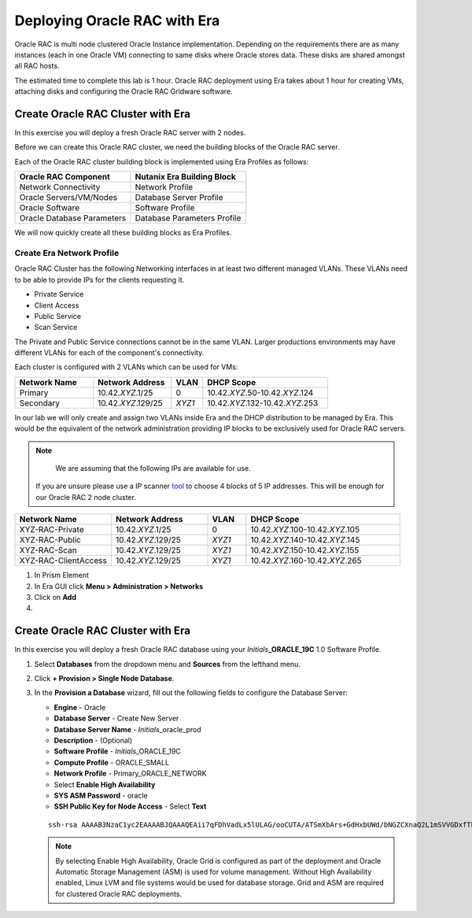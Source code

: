 .. _deploy_oracle_rac_era:

--------------------------------------------------
Deploying Oracle RAC with Era
--------------------------------------------------

Oracle RAC is multi node clustered Oracle Instance implementation. Depending on the requirements there are as many instances (each in one Oracle VM) connecting to same disks where Oracle stores data. These disks are shared amongst all RAC hosts.

The estimated time to complete this lab is 1 hour. Oracle RAC deployment using Era takes about 1 hour for creating VMs, attaching disks and configuring the Oracle RAC Gridware software.

Create Oracle RAC Cluster with Era
++++++++++++++++++++++++++++++++++++

In this exercise you will deploy a fresh Oracle RAC server with 2 nodes.

Before we can create this Oracle RAC cluster, we need the building blocks of the Oracle RAC server.

Each of the Oracle RAC cluster building block is implemented using Era Profiles as follows:

.. list-table::
  :widths: 25 25
  :header-rows: 1

  * - Oracle RAC Component
    - Nutanix Era Building Block
  * - Network Connectivity
    - Network Profile
  * - Oracle Servers/VM/Nodes
    - Database Server Profile
  * - Oracle Software
    - Software Profile
  * - Oracle Database Parameters
    - Database Parameters Profile

We will now quickly create all these building blocks as Era Profiles.

Create Era Network Profile
^^^^^^^^^^^^^^^^^^^^^^^^^^^

Oracle RAC Cluster has the following Networking interfaces in at least two different managed VLANs. These VLANs need to be able to provide IPs for the clients requesting it.

- Private Service
- Client Access
- Public Service
- Scan Service

The Private and Public Service connections cannot be in the same VLAN. Larger productions environments may have different VLANs for each of the component's connectivity.

Each cluster is configured with 2 VLANs which can be used for VMs:

.. list-table::
  :widths: 25 25 10 40
  :header-rows: 1

  * - Network Name
    - Network Address
    - VLAN
    - DHCP Scope
  * - Primary
    - 10.42.\ *XYZ*\ .1/25
    - 0
    - 10.42.\ *XYZ*\ .50-10.42.\ *XYZ*\ .124
  * - Secondary
    - 10.42.\ *XYZ*\ .129/25
    - *XYZ1*
    - 10.42.\ *XYZ*\ .132-10.42.\ *XYZ*\ .253

In our lab we will only create and assign two VLANs inside Era and the DHCP distribution to be managed by Era. This would be the equivalent of the network administration providing IP blocks to be exclusively used for Oracle RAC servers.

.. note::

	We are assuming that the following IPs are available for use.
  If you are unsure please use a IP scanner `tool <https://angryip.org/download/>`_ to choose 4 blocks of 5 IP addresses. This will be enough for our Oracle RAC 2 node cluster.

.. list-table::
  :widths: 25 25 10 40
  :header-rows: 1

  * - Network Name
    - Network Address
    - VLAN
    - DHCP Scope
  * - XYZ-RAC-Private
    - 10.42.\ *XYZ*\ .1/25
    - 0
    - 10.42.\ *XYZ*\ .100-10.42.\ *XYZ*\ .105
  * - XYZ-RAC-Public
    - 10.42.\ *XYZ*\ .129/25
    - *XYZ1*
    - 10.42.\ *XYZ*\ .140-10.42.\ *XYZ*\ .145
  * - XYZ-RAC-Scan
    - 10.42.\ *XYZ*\ .129/25
    - *XYZ1*
    - 10.42.\ *XYZ*\ .150-10.42.\ *XYZ*\ .155
  * - XYZ-RAC-ClientAccess
    - 10.42.\ *XYZ*\ .129/25
    - *XYZ1*
    - 10.42.\ *XYZ*\ .160-10.42.\ *XYZ*\ .265

#. In Prism Element

#. In Era GUI click **Menu > Administration > Networks**

#. Click on **Add**

#.





Create Oracle RAC Cluster with Era
++++++++++++++++++++++++++++++++++++

In this exercise you will deploy a fresh Oracle RAC database using your *Initials*\ **_ORACLE_19C** 1.0 Software Profile.

#. Select **Databases** from the dropdown menu and **Sources** from the lefthand menu.

#. Click **+ Provision > Single Node Database**.

#. In the **Provision a Database** wizard, fill out the following fields to configure the Database Server:

   - **Engine** - Oracle
   - **Database Server** - Create New Server
   - **Database Server Name** - *Initials*\ _oracle_prod
   - **Description** - (Optional)
   - **Software Profile** - *Initials*\ _ORACLE_19C
   - **Compute Profile** - ORACLE_SMALL
   - **Network Profile** - Primary_ORACLE_NETWORK
   - Select **Enable High Availability**
   - **SYS ASM Password** - oracle
   - **SSH Public Key for Node Access** - Select **Text**

   ::

      ssh-rsa AAAAB3NzaC1yc2EAAAABJQAAAQEAii7qFDhVadLx5lULAG/ooCUTA/ATSmXbArs+GdHxbUWd/bNGZCXnaQ2L1mSVVGDxfTbSaTJ3En3tVlMtD2RjZPdhqWESCaoj2kXLYSiNDS9qz3SK6h822je/f9O9CzCTrw2XGhnDVwmNraUvO5wmQObCDthTXc72PcBOd6oa4ENsnuY9HtiETg29TZXgCYPFXipLBHSZYkBmGgccAeY9dq5ywiywBJLuoSovXkkRJk3cd7GyhCRIwYzqfdgSmiAMYgJLrz/UuLxatPqXts2D8v1xqR9EPNZNzgd4QHK4of1lqsNRuz2SxkwqLcXSw0mGcAL8mIwVpzhPzwmENC5Orw==


   .. note::

         By selecting Enable High Availability, Oracle Grid is configured as part of the deployment and Oracle Automatic Storage Management (ASM) is used for volume management. Without High Availability enabled, Linux LVM and file systems would be used for database storage. Grid and ASM are required for clustered Oracle RAC deployments.

   .. figure:: images/4.png
